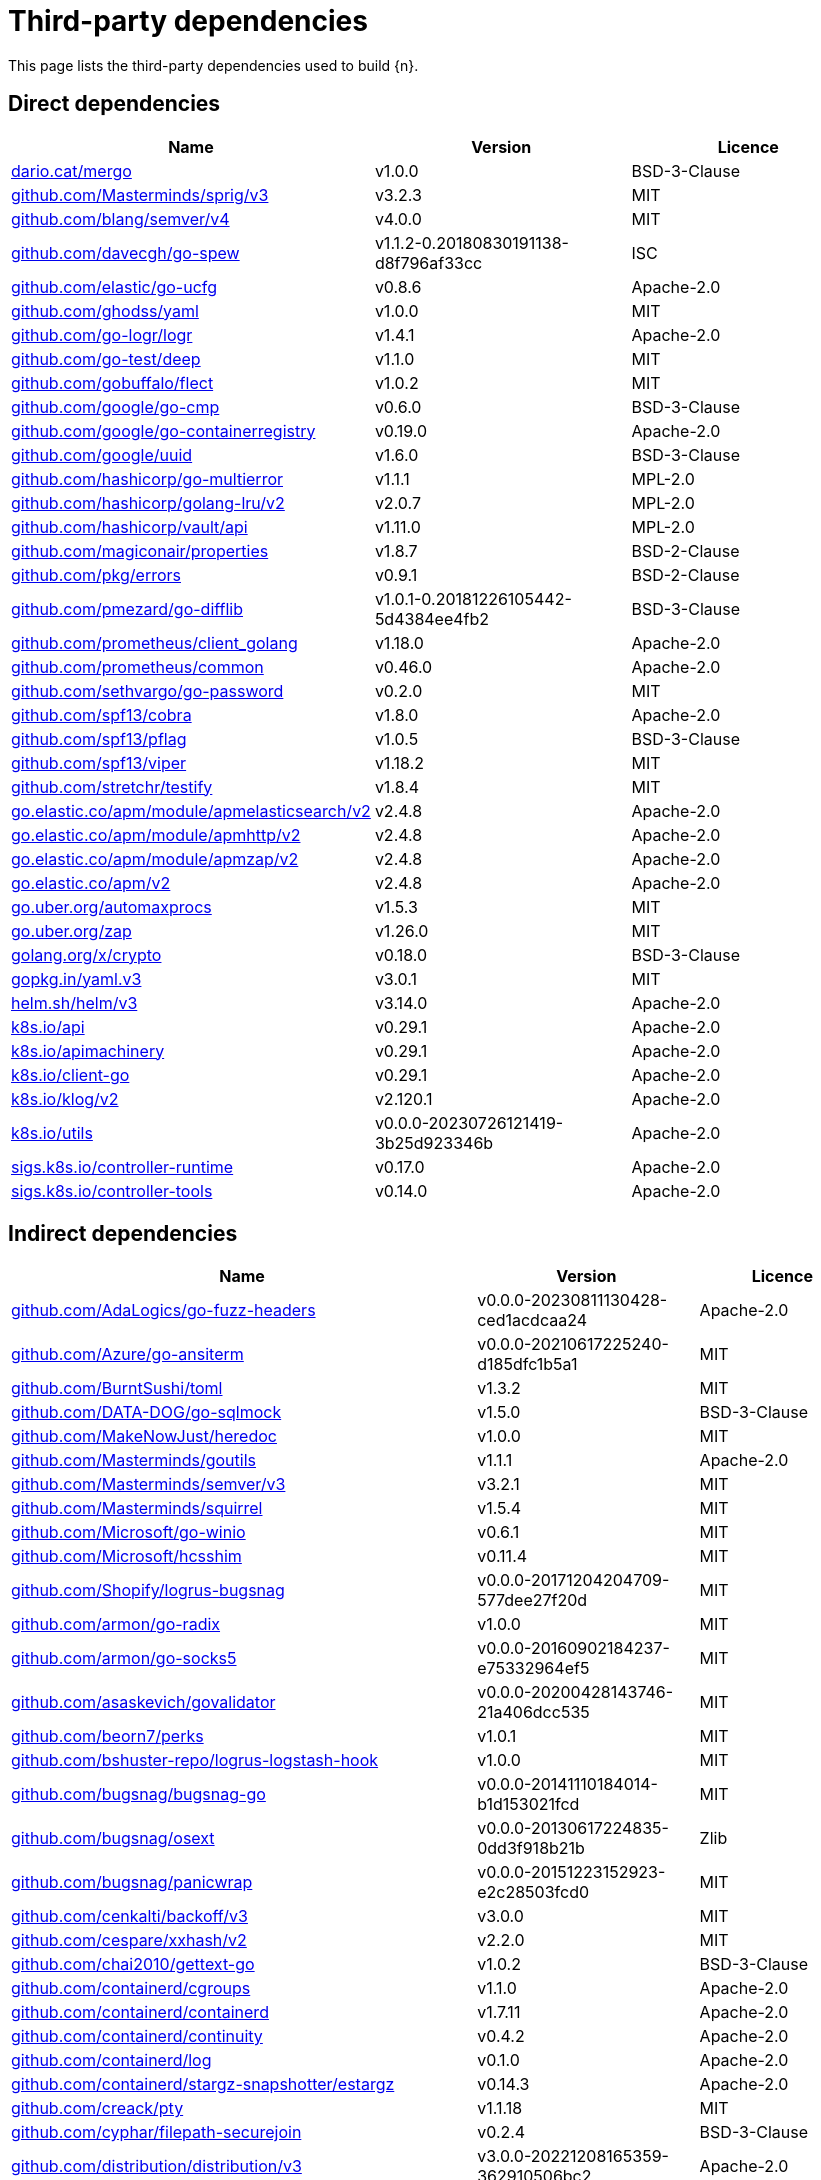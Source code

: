 // Generated documentation. Please do not edit.
:page_id: dependencies
ifdef::env-github[]
****
link:https://www.elastic.co/guide/en/cloud-on-k8s/master/k8s-{page_id}.html[View this document on the Elastic website]
****
endif::[]

[id="{p}-{page_id}"]
= Third-party dependencies

This page lists the third-party dependencies used to build {n}.

[float]
[id="{p}-dependencies-direct"]
== Direct dependencies

[options="header"]
|===
| Name | Version | Licence

| link:https://dario.cat/mergo[$$dario.cat/mergo$$] | v1.0.0 | BSD-3-Clause
| link:https://github.com/Masterminds/sprig[$$github.com/Masterminds/sprig/v3$$] | v3.2.3 | MIT
| link:https://github.com/blang/semver[$$github.com/blang/semver/v4$$] | v4.0.0 | MIT
| link:https://github.com/davecgh/go-spew[$$github.com/davecgh/go-spew$$] | v1.1.2-0.20180830191138-d8f796af33cc | ISC
| link:https://github.com/elastic/go-ucfg[$$github.com/elastic/go-ucfg$$] | v0.8.6 | Apache-2.0
| link:https://github.com/ghodss/yaml[$$github.com/ghodss/yaml$$] | v1.0.0 | MIT
| link:https://github.com/go-logr/logr[$$github.com/go-logr/logr$$] | v1.4.1 | Apache-2.0
| link:https://github.com/go-test/deep[$$github.com/go-test/deep$$] | v1.1.0 | MIT
| link:https://github.com/gobuffalo/flect[$$github.com/gobuffalo/flect$$] | v1.0.2 | MIT
| link:https://github.com/google/go-cmp[$$github.com/google/go-cmp$$] | v0.6.0 | BSD-3-Clause
| link:https://github.com/google/go-containerregistry[$$github.com/google/go-containerregistry$$] | v0.19.0 | Apache-2.0
| link:https://github.com/google/uuid[$$github.com/google/uuid$$] | v1.6.0 | BSD-3-Clause
| link:https://github.com/hashicorp/go-multierror[$$github.com/hashicorp/go-multierror$$] | v1.1.1 | MPL-2.0
| link:https://github.com/hashicorp/golang-lru[$$github.com/hashicorp/golang-lru/v2$$] | v2.0.7 | MPL-2.0
| link:https://github.com/hashicorp/vault[$$github.com/hashicorp/vault/api$$] | v1.11.0 | MPL-2.0
| link:https://github.com/magiconair/properties[$$github.com/magiconair/properties$$] | v1.8.7 | BSD-2-Clause
| link:https://github.com/pkg/errors[$$github.com/pkg/errors$$] | v0.9.1 | BSD-2-Clause
| link:https://github.com/pmezard/go-difflib[$$github.com/pmezard/go-difflib$$] | v1.0.1-0.20181226105442-5d4384ee4fb2 | BSD-3-Clause
| link:https://github.com/prometheus/client_golang[$$github.com/prometheus/client_golang$$] | v1.18.0 | Apache-2.0
| link:https://github.com/prometheus/common[$$github.com/prometheus/common$$] | v0.46.0 | Apache-2.0
| link:https://github.com/sethvargo/go-password[$$github.com/sethvargo/go-password$$] | v0.2.0 | MIT
| link:https://github.com/spf13/cobra[$$github.com/spf13/cobra$$] | v1.8.0 | Apache-2.0
| link:https://github.com/spf13/pflag[$$github.com/spf13/pflag$$] | v1.0.5 | BSD-3-Clause
| link:https://github.com/spf13/viper[$$github.com/spf13/viper$$] | v1.18.2 | MIT
| link:https://github.com/stretchr/testify[$$github.com/stretchr/testify$$] | v1.8.4 | MIT
| link:https://go.elastic.co/apm/module/apmelasticsearch/v2[$$go.elastic.co/apm/module/apmelasticsearch/v2$$] | v2.4.8 | Apache-2.0
| link:https://go.elastic.co/apm/module/apmhttp/v2[$$go.elastic.co/apm/module/apmhttp/v2$$] | v2.4.8 | Apache-2.0
| link:https://go.elastic.co/apm/module/apmzap/v2[$$go.elastic.co/apm/module/apmzap/v2$$] | v2.4.8 | Apache-2.0
| link:https://go.elastic.co/apm/v2[$$go.elastic.co/apm/v2$$] | v2.4.8 | Apache-2.0
| link:https://go.uber.org/automaxprocs[$$go.uber.org/automaxprocs$$] | v1.5.3 | MIT
| link:https://go.uber.org/zap[$$go.uber.org/zap$$] | v1.26.0 | MIT
| link:https://golang.org/x/crypto[$$golang.org/x/crypto$$] | v0.18.0 | BSD-3-Clause
| link:https://gopkg.in/yaml.v3[$$gopkg.in/yaml.v3$$] | v3.0.1 | MIT
| link:https://helm.sh/helm/v3[$$helm.sh/helm/v3$$] | v3.14.0 | Apache-2.0
| link:https://github.com/kubernetes/api[$$k8s.io/api$$] | v0.29.1 | Apache-2.0
| link:https://github.com/kubernetes/apimachinery[$$k8s.io/apimachinery$$] | v0.29.1 | Apache-2.0
| link:https://github.com/kubernetes/client-go[$$k8s.io/client-go$$] | v0.29.1 | Apache-2.0
| link:https://github.com/kubernetes/klog[$$k8s.io/klog/v2$$] | v2.120.1 | Apache-2.0
| link:https://github.com/kubernetes/utils[$$k8s.io/utils$$] | v0.0.0-20230726121419-3b25d923346b | Apache-2.0
| link:https://sigs.k8s.io/controller-runtime[$$sigs.k8s.io/controller-runtime$$] | v0.17.0 | Apache-2.0
| link:https://sigs.k8s.io/controller-tools[$$sigs.k8s.io/controller-tools$$] | v0.14.0 | Apache-2.0
|===


[float]
[id="{p}-dependencies-indirect"]
== Indirect dependencies

[options="header"]
|===
| Name | Version | Licence

| link:https://github.com/AdaLogics/go-fuzz-headers[$$github.com/AdaLogics/go-fuzz-headers$$] | v0.0.0-20230811130428-ced1acdcaa24 | Apache-2.0
| link:https://github.com/Azure/go-ansiterm[$$github.com/Azure/go-ansiterm$$] | v0.0.0-20210617225240-d185dfc1b5a1 | MIT
| link:https://github.com/BurntSushi/toml[$$github.com/BurntSushi/toml$$] | v1.3.2 | MIT
| link:https://github.com/DATA-DOG/go-sqlmock[$$github.com/DATA-DOG/go-sqlmock$$] | v1.5.0 | BSD-3-Clause
| link:https://github.com/MakeNowJust/heredoc[$$github.com/MakeNowJust/heredoc$$] | v1.0.0 | MIT
| link:https://github.com/Masterminds/goutils[$$github.com/Masterminds/goutils$$] | v1.1.1 | Apache-2.0
| link:https://github.com/Masterminds/semver[$$github.com/Masterminds/semver/v3$$] | v3.2.1 | MIT
| link:https://github.com/Masterminds/squirrel[$$github.com/Masterminds/squirrel$$] | v1.5.4 | MIT
| link:https://github.com/Microsoft/go-winio[$$github.com/Microsoft/go-winio$$] | v0.6.1 | MIT
| link:https://github.com/Microsoft/hcsshim[$$github.com/Microsoft/hcsshim$$] | v0.11.4 | MIT
| link:https://github.com/Shopify/logrus-bugsnag[$$github.com/Shopify/logrus-bugsnag$$] | v0.0.0-20171204204709-577dee27f20d | MIT
| link:https://github.com/armon/go-radix[$$github.com/armon/go-radix$$] | v1.0.0 | MIT
| link:https://github.com/armon/go-socks5[$$github.com/armon/go-socks5$$] | v0.0.0-20160902184237-e75332964ef5 | MIT
| link:https://github.com/asaskevich/govalidator[$$github.com/asaskevich/govalidator$$] | v0.0.0-20200428143746-21a406dcc535 | MIT
| link:https://github.com/beorn7/perks[$$github.com/beorn7/perks$$] | v1.0.1 | MIT
| link:https://github.com/bshuster-repo/logrus-logstash-hook[$$github.com/bshuster-repo/logrus-logstash-hook$$] | v1.0.0 | MIT
| link:https://github.com/bugsnag/bugsnag-go[$$github.com/bugsnag/bugsnag-go$$] | v0.0.0-20141110184014-b1d153021fcd | MIT
| link:https://github.com/bugsnag/osext[$$github.com/bugsnag/osext$$] | v0.0.0-20130617224835-0dd3f918b21b | Zlib
| link:https://github.com/bugsnag/panicwrap[$$github.com/bugsnag/panicwrap$$] | v0.0.0-20151223152923-e2c28503fcd0 | MIT
| link:https://github.com/cenkalti/backoff[$$github.com/cenkalti/backoff/v3$$] | v3.0.0 | MIT
| link:https://github.com/cespare/xxhash[$$github.com/cespare/xxhash/v2$$] | v2.2.0 | MIT
| link:https://github.com/chai2010/gettext-go[$$github.com/chai2010/gettext-go$$] | v1.0.2 | BSD-3-Clause
| link:https://github.com/containerd/cgroups[$$github.com/containerd/cgroups$$] | v1.1.0 | Apache-2.0
| link:https://github.com/containerd/containerd[$$github.com/containerd/containerd$$] | v1.7.11 | Apache-2.0
| link:https://github.com/containerd/continuity[$$github.com/containerd/continuity$$] | v0.4.2 | Apache-2.0
| link:https://github.com/containerd/log[$$github.com/containerd/log$$] | v0.1.0 | Apache-2.0
| link:https://github.com/containerd/stargz-snapshotter[$$github.com/containerd/stargz-snapshotter/estargz$$] | v0.14.3 | Apache-2.0
| link:https://github.com/creack/pty[$$github.com/creack/pty$$] | v1.1.18 | MIT
| link:https://github.com/cyphar/filepath-securejoin[$$github.com/cyphar/filepath-securejoin$$] | v0.2.4 | BSD-3-Clause
| link:https://github.com/distribution/distribution[$$github.com/distribution/distribution/v3$$] | v3.0.0-20221208165359-362910506bc2 | Apache-2.0
| link:https://github.com/docker/cli[$$github.com/docker/cli$$] | v24.0.6+incompatible | Apache-2.0
| link:https://github.com/docker/distribution[$$github.com/docker/distribution$$] | v2.8.2+incompatible | Apache-2.0
| link:https://github.com/docker/docker[$$github.com/docker/docker$$] | v24.0.7+incompatible | Apache-2.0
| link:https://github.com/docker/docker-credential-helpers[$$github.com/docker/docker-credential-helpers$$] | v0.7.0 | MIT
| link:https://github.com/docker/go-connections[$$github.com/docker/go-connections$$] | v0.4.0 | Apache-2.0
| link:https://github.com/docker/go-events[$$github.com/docker/go-events$$] | v0.0.0-20190806004212-e31b211e4f1c | Apache-2.0
| link:https://github.com/docker/go-metrics[$$github.com/docker/go-metrics$$] | v0.0.1 | Apache-2.0
| link:https://github.com/docker/go-units[$$github.com/docker/go-units$$] | v0.5.0 | Apache-2.0
| link:https://github.com/docker/libtrust[$$github.com/docker/libtrust$$] | v0.0.0-20150114040149-fa567046d9b1 | Apache-2.0
| link:https://github.com/elastic/go-sysinfo[$$github.com/elastic/go-sysinfo$$] | v1.7.1 | Apache-2.0
| link:https://github.com/elastic/go-windows[$$github.com/elastic/go-windows$$] | v1.0.1 | Apache-2.0
| link:https://github.com/emicklei/go-restful[$$github.com/emicklei/go-restful/v3$$] | v3.11.0 | MIT
| link:https://github.com/evanphx/json-patch[$$github.com/evanphx/json-patch$$] | v5.7.0+incompatible | BSD-3-Clause
| link:https://github.com/evanphx/json-patch[$$github.com/evanphx/json-patch/v5$$] | v5.8.0 | BSD-3-Clause
| link:https://github.com/exponent-io/jsonpath[$$github.com/exponent-io/jsonpath$$] | v0.0.0-20151013193312-d6023ce2651d | MIT
| link:https://github.com/fatih/color[$$github.com/fatih/color$$] | v1.16.0 | MIT
| link:https://github.com/felixge/httpsnoop[$$github.com/felixge/httpsnoop$$] | v1.0.3 | MIT
| link:https://github.com/foxcpp/go-mockdns[$$github.com/foxcpp/go-mockdns$$] | v1.0.0 | MIT
| link:https://github.com/frankban/quicktest[$$github.com/frankban/quicktest$$] | v1.14.6 | MIT
| link:https://github.com/fsnotify/fsnotify[$$github.com/fsnotify/fsnotify$$] | v1.7.0 | BSD-3-Clause
| link:https://github.com/go-errors/errors[$$github.com/go-errors/errors$$] | v1.4.2 | MIT
| link:https://github.com/go-gorp/gorp[$$github.com/go-gorp/gorp/v3$$] | v3.1.0 | MIT
| link:https://github.com/go-jose/go-jose[$$github.com/go-jose/go-jose/v3$$] | v3.0.1 | Apache-2.0
| link:https://github.com/go-logr/stdr[$$github.com/go-logr/stdr$$] | v1.2.2 | Apache-2.0
| link:https://github.com/go-logr/zapr[$$github.com/go-logr/zapr$$] | v1.3.0 | Apache-2.0
| link:https://github.com/go-openapi/jsonpointer[$$github.com/go-openapi/jsonpointer$$] | v0.19.6 | Apache-2.0
| link:https://github.com/go-openapi/jsonreference[$$github.com/go-openapi/jsonreference$$] | v0.20.2 | Apache-2.0
| link:https://github.com/go-openapi/swag[$$github.com/go-openapi/swag$$] | v0.22.3 | Apache-2.0
| link:https://github.com/go-sql-driver/mysql[$$github.com/go-sql-driver/mysql$$] | v1.6.0 | MPL-2.0
| link:https://github.com/go-task/slim-sprig[$$github.com/go-task/slim-sprig$$] | v0.0.0-20230315185526-52ccab3ef572 | MIT
| link:https://github.com/gobuffalo/logger[$$github.com/gobuffalo/logger$$] | v1.0.6 | MIT
| link:https://github.com/gobuffalo/packd[$$github.com/gobuffalo/packd$$] | v1.0.1 | MIT
| link:https://github.com/gobuffalo/packr[$$github.com/gobuffalo/packr/v2$$] | v2.8.3 | MIT
| link:https://github.com/gobwas/glob[$$github.com/gobwas/glob$$] | v0.2.3 | MIT
| link:https://github.com/gogo/protobuf[$$github.com/gogo/protobuf$$] | v1.3.2 | BSD-3-Clause
| link:https://github.com/golang/groupcache[$$github.com/golang/groupcache$$] | v0.0.0-20210331224755-41bb18bfe9da | Apache-2.0
| link:https://github.com/golang/protobuf[$$github.com/golang/protobuf$$] | v1.5.3 | BSD-3-Clause
| link:https://github.com/gomodule/redigo[$$github.com/gomodule/redigo$$] | v1.8.2 | Apache-2.0
| link:https://github.com/google/btree[$$github.com/google/btree$$] | v1.0.1 | Apache-2.0
| link:https://github.com/google/gnostic-models[$$github.com/google/gnostic-models$$] | v0.6.8 | Apache-2.0
| link:https://github.com/google/gofuzz[$$github.com/google/gofuzz$$] | v1.2.0 | Apache-2.0
| link:https://github.com/google/pprof[$$github.com/google/pprof$$] | v0.0.0-20210720184732-4bb14d4b1be1 | Apache-2.0
| link:https://github.com/google/shlex[$$github.com/google/shlex$$] | v0.0.0-20191202100458-e7afc7fbc510 | Apache-2.0
| link:https://github.com/gorilla/handlers[$$github.com/gorilla/handlers$$] | v1.5.1 | BSD-2-Clause
| link:https://github.com/gorilla/mux[$$github.com/gorilla/mux$$] | v1.8.0 | BSD-3-Clause
| link:https://github.com/gorilla/websocket[$$github.com/gorilla/websocket$$] | v1.5.0 | BSD-2-Clause
| link:https://github.com/gosuri/uitable[$$github.com/gosuri/uitable$$] | v0.0.4 | MIT
| link:https://github.com/gregjones/httpcache[$$github.com/gregjones/httpcache$$] | v0.0.0-20180305231024-9cad4c3443a7 | MIT
| link:https://github.com/hashicorp/errwrap[$$github.com/hashicorp/errwrap$$] | v1.1.0 | MPL-2.0
| link:https://github.com/hashicorp/go-cleanhttp[$$github.com/hashicorp/go-cleanhttp$$] | v0.5.2 | MPL-2.0
| link:https://github.com/hashicorp/go-hclog[$$github.com/hashicorp/go-hclog$$] | v1.5.0 | MIT
| link:https://github.com/hashicorp/go-retryablehttp[$$github.com/hashicorp/go-retryablehttp$$] | v0.6.6 | MPL-2.0
| link:https://github.com/hashicorp/go-rootcerts[$$github.com/hashicorp/go-rootcerts$$] | v1.0.2 | MPL-2.0
| link:https://github.com/hashicorp/go-secure-stdlib[$$github.com/hashicorp/go-secure-stdlib/parseutil$$] | v0.1.6 | MPL-2.0
| link:https://github.com/hashicorp/go-secure-stdlib[$$github.com/hashicorp/go-secure-stdlib/strutil$$] | v0.1.2 | MPL-2.0
| link:https://github.com/hashicorp/go-sockaddr[$$github.com/hashicorp/go-sockaddr$$] | v1.0.2 | MPL-2.0
| link:https://github.com/hashicorp/golang-lru[$$github.com/hashicorp/golang-lru$$] | v0.5.4 | MPL-2.0
| link:https://github.com/hashicorp/hcl[$$github.com/hashicorp/hcl$$] | v1.0.0 | MPL-2.0
| link:https://github.com/huandu/xstrings[$$github.com/huandu/xstrings$$] | v1.4.0 | MIT
| link:https://github.com/imdario/mergo[$$github.com/imdario/mergo$$] | v0.3.13 | BSD-3-Clause
| link:https://github.com/inconshreveable/mousetrap[$$github.com/inconshreveable/mousetrap$$] | v1.1.0 | Apache-2.0
| link:https://github.com/jmoiron/sqlx[$$github.com/jmoiron/sqlx$$] | v1.3.5 | MIT
| link:https://github.com/joeshaw/multierror[$$github.com/joeshaw/multierror$$] | v0.0.0-20140124173710-69b34d4ec901 | MIT
| link:https://github.com/josharian/intern[$$github.com/josharian/intern$$] | v1.0.0 | MIT
| link:https://github.com/json-iterator/go[$$github.com/json-iterator/go$$] | v1.1.12 | MIT
| link:https://github.com/karrick/godirwalk[$$github.com/karrick/godirwalk$$] | v1.16.1 | BSD-2-Clause
| link:https://github.com/klauspost/compress[$$github.com/klauspost/compress$$] | v1.17.0 | Apache-2.0
| link:https://github.com/kr/pretty[$$github.com/kr/pretty$$] | v0.3.1 | MIT
| link:https://github.com/kr/text[$$github.com/kr/text$$] | v0.2.0 | MIT
| link:https://github.com/lann/builder[$$github.com/lann/builder$$] | v0.0.0-20180802200727-47ae307949d0 | MIT
| link:https://github.com/lann/ps[$$github.com/lann/ps$$] | v0.0.0-20150810152359-62de8c46ede0 | MIT
| link:https://github.com/lib/pq[$$github.com/lib/pq$$] | v1.10.9 | MIT
| link:https://github.com/liggitt/tabwriter[$$github.com/liggitt/tabwriter$$] | v0.0.0-20181228230101-89fcab3d43de | BSD-3-Clause
| link:https://github.com/mailru/easyjson[$$github.com/mailru/easyjson$$] | v0.7.7 | MIT
| link:https://github.com/markbates/errx[$$github.com/markbates/errx$$] | v1.1.0 | MIT
| link:https://github.com/markbates/oncer[$$github.com/markbates/oncer$$] | v1.0.0 | MIT
| link:https://github.com/markbates/safe[$$github.com/markbates/safe$$] | v1.0.1 | MIT
| link:https://github.com/mattn/go-colorable[$$github.com/mattn/go-colorable$$] | v0.1.13 | MIT
| link:https://github.com/mattn/go-isatty[$$github.com/mattn/go-isatty$$] | v0.0.20 | MIT
| link:https://github.com/mattn/go-runewidth[$$github.com/mattn/go-runewidth$$] | v0.0.9 | MIT
| link:https://github.com/mattn/go-sqlite3[$$github.com/mattn/go-sqlite3$$] | v1.14.15 | MIT
| link:https://github.com/miekg/dns[$$github.com/miekg/dns$$] | v1.1.25 | BSD-3-Clause
| link:https://github.com/mitchellh/copystructure[$$github.com/mitchellh/copystructure$$] | v1.2.0 | MIT
| link:https://github.com/mitchellh/go-homedir[$$github.com/mitchellh/go-homedir$$] | v1.1.0 | MIT
| link:https://github.com/mitchellh/go-wordwrap[$$github.com/mitchellh/go-wordwrap$$] | v1.0.1 | MIT
| link:https://github.com/mitchellh/mapstructure[$$github.com/mitchellh/mapstructure$$] | v1.5.0 | MIT
| link:https://github.com/mitchellh/reflectwalk[$$github.com/mitchellh/reflectwalk$$] | v1.0.2 | MIT
| link:https://github.com/moby/locker[$$github.com/moby/locker$$] | v1.0.1 | Apache-2.0
| link:https://github.com/moby/spdystream[$$github.com/moby/spdystream$$] | v0.2.0 | Apache-2.0
| link:https://github.com/moby/sys[$$github.com/moby/sys/mountinfo$$] | v0.6.2 | Apache-2.0
| link:https://github.com/moby/term[$$github.com/moby/term$$] | v0.5.0 | Apache-2.0
| link:https://github.com/modern-go/concurrent[$$github.com/modern-go/concurrent$$] | v0.0.0-20180306012644-bacd9c7ef1dd | Apache-2.0
| link:https://github.com/modern-go/reflect2[$$github.com/modern-go/reflect2$$] | v1.0.2 | Apache-2.0
| link:https://github.com/monochromegane/go-gitignore[$$github.com/monochromegane/go-gitignore$$] | v0.0.0-20200626010858-205db1a8cc00 | MIT
| link:https://github.com/morikuni/aec[$$github.com/morikuni/aec$$] | v1.0.0 | MIT
| link:https://github.com/munnerz/goautoneg[$$github.com/munnerz/goautoneg$$] | v0.0.0-20191010083416-a7dc8b61c822 | BSD-3-Clause
| link:https://github.com/mxk/go-flowrate[$$github.com/mxk/go-flowrate$$] | v0.0.0-20140419014527-cca7078d478f | BSD-3-Clause
| link:https://github.com/nxadm/tail[$$github.com/nxadm/tail$$] | v1.4.8 | MIT
| link:https://github.com/onsi/ginkgo[$$github.com/onsi/ginkgo$$] | v1.16.5 | MIT
| link:https://github.com/onsi/ginkgo[$$github.com/onsi/ginkgo/v2$$] | v2.14.0 | MIT
| link:https://github.com/onsi/gomega[$$github.com/onsi/gomega$$] | v1.30.0 | MIT
| link:https://github.com/opencontainers/go-digest[$$github.com/opencontainers/go-digest$$] | v1.0.0 | Apache-2.0
| link:https://github.com/opencontainers/image-spec[$$github.com/opencontainers/image-spec$$] | v1.1.0-rc5 | Apache-2.0
| link:https://github.com/pelletier/go-toml[$$github.com/pelletier/go-toml/v2$$] | v2.1.0 | MIT
| link:https://github.com/peterbourgon/diskv[$$github.com/peterbourgon/diskv$$] | v2.0.1+incompatible | MIT
| link:https://github.com/phayes/freeport[$$github.com/phayes/freeport$$] | v0.0.0-20220201140144-74d24b5ae9f5 | BSD-3-Clause
| link:https://github.com/poy/onpar[$$github.com/poy/onpar$$] | v1.1.2 | MIT
| link:https://github.com/prashantv/gostub[$$github.com/prashantv/gostub$$] | v1.1.0 | MIT
| link:https://github.com/prometheus/client_model[$$github.com/prometheus/client_model$$] | v0.5.0 | Apache-2.0
| link:https://github.com/prometheus/procfs[$$github.com/prometheus/procfs$$] | v0.12.0 | Apache-2.0
| link:https://github.com/rogpeppe/go-internal[$$github.com/rogpeppe/go-internal$$] | v1.10.0 | BSD-3-Clause
| link:https://github.com/rubenv/sql-migrate[$$github.com/rubenv/sql-migrate$$] | v1.5.2 | MIT
| link:https://github.com/russross/blackfriday[$$github.com/russross/blackfriday/v2$$] | v2.1.0 | BSD-2-Clause
| link:https://github.com/ryanuber/go-glob[$$github.com/ryanuber/go-glob$$] | v1.0.0 | MIT
| link:https://github.com/sagikazarmark/locafero[$$github.com/sagikazarmark/locafero$$] | v0.4.0 | MIT
| link:https://github.com/sagikazarmark/slog-shim[$$github.com/sagikazarmark/slog-shim$$] | v0.1.0 | BSD-3-Clause
| link:https://github.com/sergi/go-diff[$$github.com/sergi/go-diff$$] | v1.1.0 | MIT
| link:https://github.com/shopspring/decimal[$$github.com/shopspring/decimal$$] | v1.3.1 | MIT
| link:https://github.com/sirupsen/logrus[$$github.com/sirupsen/logrus$$] | v1.9.3 | MIT
| link:https://github.com/sourcegraph/conc[$$github.com/sourcegraph/conc$$] | v0.3.0 | MIT
| link:https://github.com/spf13/afero[$$github.com/spf13/afero$$] | v1.11.0 | Apache-2.0
| link:https://github.com/spf13/cast[$$github.com/spf13/cast$$] | v1.6.0 | MIT
| link:https://github.com/stretchr/objx[$$github.com/stretchr/objx$$] | v0.5.0 | MIT
| link:https://github.com/subosito/gotenv[$$github.com/subosito/gotenv$$] | v1.6.0 | MIT
| link:https://github.com/vbatts/tar-split[$$github.com/vbatts/tar-split$$] | v0.11.3 | BSD-3-Clause
| link:https://github.com/xeipuuv/gojsonpointer[$$github.com/xeipuuv/gojsonpointer$$] | v0.0.0-20190905194746-02993c407bfb | Apache-2.0
| link:https://github.com/xeipuuv/gojsonreference[$$github.com/xeipuuv/gojsonreference$$] | v0.0.0-20180127040603-bd5ef7bd5415 | Apache-2.0
| link:https://github.com/xeipuuv/gojsonschema[$$github.com/xeipuuv/gojsonschema$$] | v1.2.0 | Apache-2.0
| link:https://github.com/xlab/treeprint[$$github.com/xlab/treeprint$$] | v1.2.0 | MIT
| link:https://github.com/yvasiyarov/go-metrics[$$github.com/yvasiyarov/go-metrics$$] | v0.0.0-20140926110328-57bccd1ccd43 | BSD-2-Clause-FreeBSD
| link:https://github.com/yvasiyarov/gorelic[$$github.com/yvasiyarov/gorelic$$] | v0.0.0-20141212073537-a9bba5b9ab50 | BSD-2-Clause
| link:https://github.com/yvasiyarov/newrelic_platform_go[$$github.com/yvasiyarov/newrelic_platform_go$$] | v0.0.0-20140908184405-b21fdbd4370f | BSD-2-Clause
| link:https://go.elastic.co/fastjson[$$go.elastic.co/fastjson$$] | v1.1.0 | MIT
| link:https://go.opencensus.io[$$go.opencensus.io$$] | v0.24.0 | Apache-2.0
| link:https://go.opentelemetry.io/contrib/instrumentation/net/http/otelhttp[$$go.opentelemetry.io/contrib/instrumentation/net/http/otelhttp$$] | v0.45.0 | Apache-2.0
| link:https://go.opentelemetry.io/otel[$$go.opentelemetry.io/otel$$] | v1.19.0 | Apache-2.0
| link:https://go.opentelemetry.io/otel/metric[$$go.opentelemetry.io/otel/metric$$] | v1.19.0 | Apache-2.0
| link:https://go.opentelemetry.io/otel/trace[$$go.opentelemetry.io/otel/trace$$] | v1.19.0 | Apache-2.0
| link:https://go.starlark.net[$$go.starlark.net$$] | v0.0.0-20230525235612-a134d8f9ddca | BSD-3-Clause
| link:https://go.uber.org/goleak[$$go.uber.org/goleak$$] | v1.3.0 | MIT
| link:https://go.uber.org/multierr[$$go.uber.org/multierr$$] | v1.11.0 | MIT
| link:https://golang.org/x/exp[$$golang.org/x/exp$$] | v0.0.0-20230905200255-921286631fa9 | BSD-3-Clause
| link:https://golang.org/x/mod[$$golang.org/x/mod$$] | v0.14.0 | BSD-3-Clause
| link:https://golang.org/x/net[$$golang.org/x/net$$] | v0.20.0 | BSD-3-Clause
| link:https://golang.org/x/oauth2[$$golang.org/x/oauth2$$] | v0.16.0 | BSD-3-Clause
| link:https://golang.org/x/sync[$$golang.org/x/sync$$] | v0.5.0 | BSD-3-Clause
| link:https://golang.org/x/sys[$$golang.org/x/sys$$] | v0.16.0 | BSD-3-Clause
| link:https://golang.org/x/term[$$golang.org/x/term$$] | v0.16.0 | BSD-3-Clause
| link:https://golang.org/x/text[$$golang.org/x/text$$] | v0.14.0 | BSD-3-Clause
| link:https://golang.org/x/time[$$golang.org/x/time$$] | v0.5.0 | BSD-3-Clause
| link:https://golang.org/x/tools[$$golang.org/x/tools$$] | v0.16.1 | BSD-3-Clause
| link:https://gomodules.xyz/jsonpatch/v2[$$gomodules.xyz/jsonpatch/v2$$] | v2.4.0 | Apache-2.0
| link:https://google.golang.org/appengine[$$google.golang.org/appengine$$] | v1.6.7 | Apache-2.0
| link:https://google.golang.org/genproto/googleapis/rpc[$$google.golang.org/genproto/googleapis/rpc$$] | v0.0.0-20231120223509-83a465c0220f | Apache-2.0
| link:https://google.golang.org/grpc[$$google.golang.org/grpc$$] | v1.59.0 | Apache-2.0
| link:https://google.golang.org/protobuf[$$google.golang.org/protobuf$$] | v1.32.0 | BSD-3-Clause
| link:https://gopkg.in/check.v1[$$gopkg.in/check.v1$$] | v1.0.0-20201130134442-10cb98267c6c | BSD-2-Clause
| link:https://gopkg.in/inf.v0[$$gopkg.in/inf.v0$$] | v0.9.1 | BSD-3-Clause
| link:https://gopkg.in/ini.v1[$$gopkg.in/ini.v1$$] | v1.67.0 | Apache-2.0
| link:https://gopkg.in/tomb.v1[$$gopkg.in/tomb.v1$$] | v1.0.0-20141024135613-dd632973f1e7 | BSD-3-Clause
| link:https://gopkg.in/yaml.v2[$$gopkg.in/yaml.v2$$] | v2.4.0 | Apache-2.0
| link:https://gotest.tools/v3[$$gotest.tools/v3$$] | v3.4.0 | Apache-2.0
| link:https://gitlab.howett.net/go/plist[$$howett.net/plist$$] | v1.0.0 | BSD-2-Clause
| link:https://github.com/kubernetes/apiextensions-apiserver[$$k8s.io/apiextensions-apiserver$$] | v0.29.0 | Apache-2.0
| link:https://github.com/kubernetes/apiserver[$$k8s.io/apiserver$$] | v0.29.0 | Apache-2.0
| link:https://github.com/kubernetes/cli-runtime[$$k8s.io/cli-runtime$$] | v0.29.0 | Apache-2.0
| link:https://github.com/kubernetes/component-base[$$k8s.io/component-base$$] | v0.29.0 | Apache-2.0
| link:https://github.com/kubernetes/kube-openapi[$$k8s.io/kube-openapi$$] | v0.0.0-20231010175941-2dd684a91f00 | Apache-2.0
| link:https://github.com/kubernetes/kubectl[$$k8s.io/kubectl$$] | v0.29.0 | Apache-2.0
| link:https://oras.land/oras-go[$$oras.land/oras-go$$] | v1.2.4 | Apache-2.0
| link:https://sigs.k8s.io/json[$$sigs.k8s.io/json$$] | v0.0.0-20221116044647-bc3834ca7abd | Apache-2.0
| link:https://sigs.k8s.io/kustomize/api[$$sigs.k8s.io/kustomize/api$$] | v0.13.5-0.20230601165947-6ce0bf390ce3 | Apache-2.0
| link:https://sigs.k8s.io/kustomize/kyaml[$$sigs.k8s.io/kustomize/kyaml$$] | v0.14.3-0.20230601165947-6ce0bf390ce3 | Apache-2.0
| link:https://sigs.k8s.io/structured-merge-diff/v4[$$sigs.k8s.io/structured-merge-diff/v4$$] | v4.4.1 | Apache-2.0
| link:https://sigs.k8s.io/yaml[$$sigs.k8s.io/yaml$$] | v1.4.0 | Apache-2.0
|===

